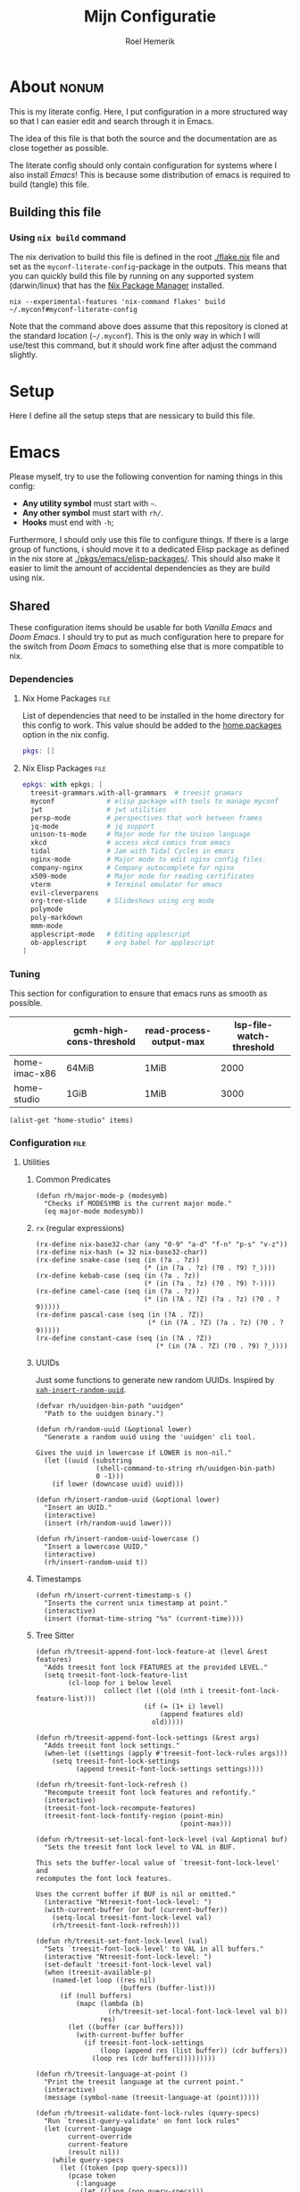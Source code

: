 #+title: Mijn Configuratie
#+author: Roel Hemerik
#+email: myconf@roelweb.com
#+latex_class: book
#+latex_header_extra: \usepackage[autooneside=false,automark,headsepline]{scrlayer-scrpage}
#+property: header-args :tangle no :mkdirp yes :comments no :results silent :eval no-export
#+property: header-args:elisp :export code :lexical t
#+startup: fold
#+startup: showstars
#+startup: latexpreview

* About :nonum:

This is my literate config. Here, I put configuration in a more structured way so that
I can easier edit and search through it in Emacs.

The idea of this file is that both the source and the documentation are as close
together as possible.

The literate config should only contain configuration for systems where I also install
/Emacs/! This is because some distribution of emacs is required to build (tangle) this
file.

** Building this file

*** Using ~nix build~ command

The nix derivation to build this file is defined in the root [[./flake.nix]] file
and set as the ~myconf-literate-config~-package in the outputs. This means that
you can quickly build this file by running on any supported system (darwin/linux)
that has the [[https://nixos.org/download/][Nix Package Manager]] installed.

#+begin_src shell :tangle "build.sh" :shebang "#!/bin/bash sh"
nix --experimental-features 'nix-command flakes' build ~/.myconf#myconf-literate-config
#+end_src

Note that the command above does assume that this repository is cloned at the
standard location (~~/.myconf~). This is the only way in which I will use/test this
command, but it should work fine after adjust the command slightly.

* Setup

Here I define all the setup steps that are nessicary to build this file.

* Emacs

Please myself, try to use the following convention for naming things in this config:

 - *Any utility symbol* must start with ~~~.
 - *Any other symbol* must start with ~rh/~.
 - *Hooks* must end with ~-h~;

Furthermore, I should only use this file to configure things. If there is a large group
of functions, i should move it to a dedicated Elisp package as defined in the nix store
at [[./pkgs/emacs/elisp-packages/]]. This should also make it easier to limit the amount of
accidental dependencies as they are build using nix.

** Shared

These configuration items should be usable for both /Vanilla Emacs/ and /Doom Emacs/.
I should try to put as much configuration here to prepare for the switch from
/Doom Emacs/ to something else that is more compatible to nix.

*** Dependencies

**** Nix Home Packages :file:

List of dependencies that need to be installed in the home directory for this
config to work. This value should be added to the [[https://nix-community.github.io/home-manager/options.xhtml#opt-home.packages][home.packages]] option in the
nix config.

#+begin_src nix :tangle "emacs/shared/home-packages.nix"
pkgs: []
#+end_src

**** Nix Elisp Packages :file:

#+begin_src nix :tangle "emacs/shared/elisp-packages.nix"
epkgs: with epkgs; [
  treesit-grammars.with-all-grammars  # treesit gramars
  myconf             # elisp package with tools to manage myconf
  jwt                # jwt utilities
  persp-mode         # perspectives that work between frames
  jq-mode            # jq support
  unison-ts-mode     # Major mode for the Unison language
  xkcd               # access xkcd comics from emacs
  tidal              # Jam with Tidal Cycles in emacs
  nginx-mode         # Major mode to edit nginx config files.
  company-nginx      # Company autocomplete for nginx
  x509-mode          # Major mode for reading certificates
  vterm              # Terminal emulator for emacs
  evil-cleverparens
  org-tree-slide     # Slideshows using org mode
  polymode
  poly-markdown
  mmm-mode
  applescript-mode   # Editing applescript
  ob-applescript     # org babel for applescript
]
#+end_src

*** Tuning
:PROPERTIES:
:header-args:elisp+: :tangle no :results value code replace
:END:

This section for configuration to ensure that emacs runs as smooth as possible.

#+NAME: tuning-host-specific
|                 | gcmh-high-cons-threshold | read-process-output-max | lsp-file-watch-threshold |
|-----------------+--------------------------+-------------------------+--------------------------|
| home-imac-x86   | 64MiB                    | 1MiB                    | 2000                     |
| home-studio     | 1GiB                     | 1MiB                    | 3000                     |

#+begin_src elisp :var items=tuning-host-specific name=(builder-attrs)
(alist-get "home-studio" items)
#+end_src

*** Configuration :file:
:PROPERTIES:
:header-args:elisp+: :tangle no :noweb-ref "shared-config"
:END:

**** Utilities

***** Common Predicates

#+begin_src elisp
(defun rh/major-mode-p (modesymb)
  "Checks if MODESYMB is the current major mode."
  (eq major-mode modesymb))
#+end_src

***** ~rx~ (regular expressions)

#+begin_src elisp
(rx-define nix-base32-char (any "0-9" "a-d" "f-n" "p-s" "v-z"))
(rx-define nix-hash (= 32 nix-base32-char))
(rx-define snake-case (seq (in (?a . ?z))
                           (* (in (?a . ?z) (?0 . ?9) ?_))))
(rx-define kebab-case (seq (in (?a . ?z))
                           (* (in (?a . ?z) (?0 . ?9) ?-))))
(rx-define camel-case (seq (in (?a . ?z))
                           (* (in (?A . ?Z) (?a . ?z) (?0 . ?9)))))
(rx-define pascal-case (seq (in (?A . ?Z))
                            (* (in (?A . ?Z) (?a . ?z) (?0 . ?9)))))
(rx-define constant-case (seq (in (?A . ?Z))
                              (* (in (?A . ?Z) (?0 . ?9) ?_))))
#+end_src

***** UUIDs

Just some functions to generate new random UUIDs. Inspired by [[http://xahlee.info/emacs/emacs/elisp_generate_uuid.html][~xah-insert-random-uuid~]].

#+begin_src elisp
(defvar rh/uuidgen-bin-path "uuidgen"
  "Path to the uuidgen binary.")

(defun rh/random-uuid (&optional lower)
  "Generate a random uuid using the 'uuidgen' cli tool.

Gives the uuid in lowercase if LOWER is non-nil."
  (let ((uuid (substring
               (shell-command-to-string rh/uuidgen-bin-path)
               0 -1)))
    (if lower (downcase uuid) uuid)))

(defun rh/insert-random-uuid (&optional lower)
  "Insert an UUID."
  (interactive)
  (insert (rh/random-uuid lower)))

(defun rh/insert-random-uuid-lowercase ()
  "Insert a lowercase UUID."
  (interactive)
  (rh/insert-random-uuid t))
#+end_src

***** Timestamps

#+begin_src elisp
(defun rh/insert-current-timestamp-s ()
  "Inserts the current unix timestamp at point."
  (interactive)
  (insert (format-time-string "%s" (current-time))))
#+end_src

***** Tree Sitter

#+begin_src elisp
(defun rh/treesit-append-font-lock-feature-at (level &rest features)
  "Adds treesit font lock FEATURES at the provided LEVEL."
  (setq treesit-font-lock-feature-list
        (cl-loop for i below level
                 collect (let ((old (nth i treesit-font-lock-feature-list)))
                           (if (= (1+ i) level)
                               (append features old)
                             old)))))

(defun rh/treesit-append-font-lock-settings (&rest args)
  "Adds treesit font lock settings."
  (when-let ((settings (apply #'treesit-font-lock-rules args)))
    (setq treesit-font-lock-settings
          (append treesit-font-lock-settings settings))))

(defun rh/treesit-font-lock-refresh ()
  "Recompute treesit font lock features and refontify."
  (interactive)
  (treesit-font-lock-recompute-features)
  (treesit-font-lock-fontify-region (point-min)
                                    (point-max)))

(defun rh/treesit-set-local-font-lock-level (val &optional buf)
  "Sets the treesit font lock level to VAL in BUF.

This sets the buffer-local value of `treesit-font-lock-level' and
recomputes the font lock features.

Uses the current buffer if BUF is nil or omitted."
  (interactive "Ntreesit-font-lock-level: ")
  (with-current-buffer (or buf (current-buffer))
    (setq-local treesit-font-lock-level val)
    (rh/treesit-font-lock-refresh)))

(defun rh/treesit-set-font-lock-level (val)
  "Sets `treesit-font-lock-level' to VAL in all buffers."
  (interactive "Ntreesit-font-lock-level: ")
  (set-default 'treesit-font-lock-level val)
  (when (treesit-available-p)
    (named-let loop ((res nil)
                     (buffers (buffer-list)))
      (if (null buffers)
          (mapc (lambda (b)
                  (rh/treesit-set-local-font-lock-level val b))
                res)
        (let ((buffer (car buffers)))
          (with-current-buffer buffer
            (if treesit-font-lock-settings
                (loop (append res (list buffer)) (cdr buffers))
              (loop res (cdr buffers)))))))))

(defun rh/treesit-language-at-point ()
  "Print the treesit language at the current point."
  (interactive)
  (message (symbol-name (treesit-language-at (point)))))

(defun rh/treesit-validate-font-lock-rules (query-specs)
  "Run `treesit-query-validate' on font lock rules"
  (let (current-language
        current-override
        current-feature
        (result nil))
    (while query-specs
      (let ((token (pop query-specs)))
        (pcase token
          (:language
           (let ((lang (pop query-specs)))
             (when (or (not (symbolp lang))
                       (null lang))
               (signal 'treesit-font-lock-error
                       `("Value of :language should be a symbol"
                         ,lang)))
             (setq current-language lang)))
          (:override
           (let ((flag (pop query-specs)))
             (when (not (memq flag '(t nil append prepend keep)))
               (signal 'treesit-font-lock-error
                       `("Value of :override should be one of t, nil, append, prepend, keep"
                         ,flag)))
             (setq current-override flag)))
          (:feature
           (let ((var (pop query-specs)))
             (when (or (not (symbolp var))
                       (memq var '(t nil)))
               (signal 'treesit-font-lock-error
                       `("Value of :feature should be symbol"
                         ,var)))
             (setq current-feature var)))
          ((pred treesit-query-p)
           (when (null current-language)
             (signal 'treesit-font-lock-error
                     `("Language unspecified, use :language keyword to specify a language for this query"
                       ,token
                       ,current-feature)))
           (push (list current-feature
                       current-language
                       (treesit-query-validate current-language token))
                 result))
          (_ (signal 'treesit-font-lock-error
                     `("Unexpected value" ,token ,current-feature))))))
    (nreverse result)))

(defun rh/treesit-font-lock-settings-validate (settings)
  (cl-loop for (query x feature override) in settings
           do (progn
                (message "%s" feature)
                (treesit-query-validate (treesit-query-language query) query))))
#+end_src

***** Frames

Some helper functions to work with frames.

#+begin_src elisp :lexical t
(defun rh/display-monitor-attributes-list (&optional display)
  "Shows the monitors of DISPLAY ordered from left to right."
  (seq-sort-by (lambda (x)
               (car (alist-get 'geometry x)))
             '<
             (display-monitor-attributes-list display)))

(defun rh/display-monitor-ppi (monitor-attrs)
  ""
  (pcase-let ((`(,x ,y ,width ,height) (alist-get 'geometry monitor-attrs))
              (`(,mm-width ,mm-height) (alist-get 'mm-size monitor-attrs)))
    (/
     (+ (/ (float width) (float mm-width) 0.039370078740157)
        (/ (float height) (float mm-height) 0.039370078740157))
     2)))

(defun rh/make-frame-on-nth-monitor (n &optional display parameters)
  "Makes a new frame on monitor N on DISPLAY with PARAMETERS."
  (when-let* ((monitor-workarea
               (alist-get 'workarea (nth n (rh/display-monitor-attributes-list display))))
              (geometry-parameters
               `((top . ,(nth 1 monitor-workarea))
                 (left . ,(nth 0 monitor-workarea)))))
    (make-frame (append geometry-parameters parameters))))

(defun rh/frame-left-monitor-attributes (&optional frame)
  "The attributes of the monitor on the left from FRAME."
  (pcase-let ((`(,left ,top) (frame-monitor-attribute 'workarea frame))
              (res nil))
    (dolist (element (rh/display-monitor-attributes-list) result)
      (pcase-let ((`(,fleft ,ftop ,fwidth ,fheigth) (alist-get 'geometry element)))
        (when (<= (+ fleft fwidth) left)
          (setq res element))
        (setq result res)))))

(defun rh/frame-right-monitor-attributes (&optional frame)
  "The attributes of the monitor on the right from FRAME."
  (pcase-let ((`(,left ,top) (frame-monitor-attribute 'workarea frame))
              (res nil))
    (dolist (element (nreverse (rh/display-monitor-attributes-list)) result)
      (pcase-let ((`(,fleft ,ftop ,fwidth ,fheigth) (alist-get 'geometry element)))
        (when (> fleft left)
          (setq res element))
        (setq result res)))))

(defun rh/make-frame-monitor-left (&optional parameters)
  "Makes a new frame on the left monitor."
  (interactive)
  (when-let* ((monitor-workarea
               (alist-get 'workarea (rh/frame-left-monitor-attributes)))
              (geometry-parameters
               `((top + ,(min 0 (nth 1 monitor-workarea)))
                 (left + ,(nth 0 monitor-workarea)))))
    (make-frame (append geometry-parameters parameters))))

(defun rh/make-frame-monitor-right (&optional parameters)
  "Makes a new frame on the left monitor."
  (interactive)
  (when-let* ((monitor-workarea
               (alist-get 'workarea (rh/frame-right-monitor-attributes)))
              (geometry-parameters
               `((top . ,(nth 1 monitor-workarea))
                 (left . ,(nth 0 monitor-workarea)))))
    (make-frame (append geometry-parameters parameters))))

(defun rh/frame-left-monitor-frames (&optional frame)
  "The attributes of the monitor on the left from FRAME."
  (pcase-let ((`(,left ,top) (frame-monitor-attribute 'workarea frame))
              (result nil))
    (dolist (element (rh/display-monitor-attributes-list))
      (pcase-let ((`(,fleft ,ftop ,fwidth ,fheigth) (alist-get 'geometry element)))
        (when (<= (+ fleft fwidth) left)
          (setq result (append result (alist-get 'frames element))))))
    result))

(defun rh/frame-right-monitor-frames (&optional frame)
  "The attributes of the monitor on the right from FRAME."
  (pcase-let ((`(,left ,top) (frame-monitor-attribute 'workarea frame))
              (result nil))
    (dolist (element (reverse (rh/display-monitor-attributes-list)))
      (pcase-let ((`(,fleft ,ftop ,fwidth ,fheigth) (alist-get 'geometry element)))
        (when (> fleft left)
          (setq result (append result (alist-get 'frames element))))))
    result))
#+end_src

#+begin_src elisp
(defun rh/select-frame-monitor-left (&optional frame)
  "Select and focus on frame on the monitor left to FRAME."
  (interactive)
  (let ((res nil))
    (dolist (left-frame (rh/frame-left-monitor-frames frame))
      (when (frame-visible-p left-frame)
        (setq res left-frame)))
    (when res
      (select-frame-set-input-focus res)
      res)))

(defun rh/select-frame-monitor-right (&optional frame)
  "Select and focus on frame on the monitor left to FRAME."
  (interactive)
  (let ((res nil))
    (dolist (left-frame (rh/frame-right-monitor-frames frame))
      (when (frame-visible-p left-frame)
        (setq res left-frame)))
    (when res
      (select-frame-set-input-focus res)
      res)))
#+end_src

***** Windows

****** Movement

#+begin_src elisp
(defun rh/windmove-left (&optional arg)
  "Move to left window"
  (interactive "P")
  (condition-case nil
      (windmove-left)
    (user-error
     (unless (rh/select-frame-monitor-left)
       (let ((newframe (rh/make-frame-monitor-left)))
         (toggle-frame-fullscreen newframe)
         (select-frame-set-input-focus newframe))))))

(defun rh/windmove-right (&optional arg)
  (interactive "P")
  (condition-case nil
      (windmove-right)
    (user-error
     (unless (rh/select-frame-monitor-right)
       (let ((newframe (rh/make-frame-monitor-right)))
         (toggle-frame-fullscreen newframe)
         (select-frame-set-input-focus newframe))))))
#+end_src

***** Buffers

#+begin_src elisp
(defun rh/buffer-major-mode (buf)
  (with-current-buffer buf
    major-mode))

(defun rh/reload-major-mode-buffers (&rest modes)
  "Reload all buffers with the provided major MODES"
  (dolist (mode modes)
    (dolist (buf (buffer-list))
      (with-current-buffer buf
        (when (eq major-mode mode)
          (funcall mode))))))
#+end_src

***** Modes

#+begin_src elisp
(defmacro rh/with-major-mode (mode &rest forms)
  "Run FORMS with a temporary buffer in mode mode"
  (declare (indent defun))
  `(with-temp-buffer
     (funcall ,mode)
     ,@forms))
#+end_src

**** Tuning

Section for configuration to ensure that emacs runs as smooth as possible.

***** Garbage Collection

#+begin_src elisp
(with-eval-after-load 'gcmh
  (setq gcmh-high-cons-threshold (* 1024 1024 1024)))
#+end_src

***** LSP

#+begin_src elisp
(setq read-process-output-max (* 1024 1024)
      lsp-file-watch-threshold 3000)
#+end_src

***** Display

#+begin_src elisp
(setq ns-use-native-fullscreen t)
#+end_src

**** Global Behavior

***** Emacs Server

#+begin_src elisp
;; (setq server-socket-dir "/Users/roel/.local/var/run/emacs")
#+end_src

***** Closing Window/Frame

#+begin_src elisp
(defun rh/close-window-or-frame ()
  "Close the selected window or frame if it is the last window."
  (interactive)
  (if (window-dedicated-p)
      (evil-window-delete)))
#+end_src

***** Local variables

#+begin_src elisp
(setq enable-local-variables :all)
#+end_src

**** Appearance

This section configures how emacs looks.

***** Glyphs

Characters indicating things.

#+begin_src elisp
(setq truncate-string-ellipsis "…")
#+end_src

***** Date/Time

Use normal European time formats.

#+begin_src elisp
(setq display-time-24hr-format t)
#+end_src

And globally enable ~display-time-mode~. I have no idea why my subconcious wants this...

#+begin_src elisp
(display-time-mode 1)
#+end_src

***** Faces

****** Extra font lock faces

Make things extra colorful!

The ~tree-sitter~ library, which I've grown quite font of, has a lot more faces than
the builtin ~treesit~ library (which uses the standard ~font-lock-*~ faces.) Here,
I will add some substitutes for those faces.

Firstly, a macro to make it easier to define those faces:

#+begin_src elisp
(defmacro rh/define-extra-font-lock-face (&rest args)
  "Defines extra font lock faces as a substitutes for tree-sitters faces.

Arguments should be lists of the following form:

        (NAME TSNAME)

Where NAME is the base name of the new face. The actual symbol-name for
the face will be \"rh/font-lock-NAME-face\".

TSNAME should be the suffix of the original \"tree-sitter-hl-face:*\" name.
The documentation is generated based on this TSNAME."
  `(progn
     ,@(cl-loop
        for (name tsname) in args
        for symb = (intern (concat "rh-font-lock-" (symbol-name name) "-face"))
        for doc = (concat "Font lock version of `" (symbol-name tsname) "'.")
        collect `(defface ,symb
                   '((t :inherit ,tsname))
                   ,doc))))

                                        ; (defface rh/font-lock-special-punctuation-face nil nil)
#+end_src

And now the extra faces that I want:

#+begin_src elisp
(rh/define-extra-font-lock-face
 (special-string tree-sitter-hl-face:string.special)
 (special-function tree-sitter-hl-face:function.special)
 (special-variable tree-sitter-hl-face:variable.special)
 (special-punctuation tree-sitter-hl-face:punctuation.special)
 (builtin-type tree-sitter-hl-face:type.builtin)
 (builtin-function tree-sitter-hl-face:function.builtin)
 (builtin-constant tree-sitter-hl-face:constant.builtin)
 (builtin-variable tree-sitter-hl-face:variable.builtin)
 (macro tree-sitter-hl-face:function.macro)
 (label tree-sitter-hl-face:label)
 (pragma tree-sitter-hl-face:pragma)
 (tag tree-sitter-hl-face:tag)
 (character tree-sitter-hl-face:character)
 (type-parameter tree-sitter-hl-face:type.parameter)
 (type-argument tree-sitter-hl-face:type.argument)
 (constructor tree-sitter-hl-face:constructor))

(defface rh-font-lock-property-deref-face
  '((t :slant italic :inherit font-lock-property-use-face))
  "Face for property dereferenced from the object.")

(defface rh-font-lock-method-name-face
  '((t :inherit font-lock-function-name-face))
  "Face for method definitions, like `font-lock-function-name-face'.")

(defface rh-font-lock-method-call-face
  '((t :slant italic :inherit font-lock-function-call-face))
  "Face for method calls, like `font-lock-function-call-face'.")

(defface rh-font-lock-template-string-face
  '((t :inherit font-lock-string-face))
  "Face for special strings that accept some kind of template syntax.")

(defface rh-font-lock-implicit-constructor-face
  '((t :inherit font-lock-builtin-face))
  "Face for brackets that implicitly construct things.")

(defface rh-font-lock-namespace-name-face
  '((t :inherit font-lock-type-face))
  "Face for namespace names.")

(defface rh-font-lock-namespace-use-face
  '((t :inherit rh-font-lock-namespace-name-face))
  "Face for references to namespace names.")
#+end_src

**** Editor

This section configures how emacs behaves as a text editor.

#+begin_src elisp
(setq ns-function-modifier 'hyper)
#+end_src

***** Line numbers

This determines the style of line numbers in the editor.

#+begin_src elisp
(setq display-line-numbers-type 'relative)
#+end_src

The allowed values:

| Value       | Description           |
|-------------+-----------------------|
| ~nil~       | No line numbers       |
| ~t~         | Normal line numbers.  |
| ~'relative~ | Relative line numbers |

***** Behaviour

#+begin_src elisp
(setq undo-limit (* 64 1024 1024)
      auto-save-default t)
#+end_src

***** Tree Sitter (~treesit~)

Extra configuration for the builtin ~treesit~ package.

****** Font lock level

#+begin_src elisp
(set-default 'treesit-font-lock-level 4)
#+end_src

****** Font Lock Rules

******* Setup :nonum:

#+begin_src elisp
(defvar rh/treesit-font-lock-rules-alist nil
  "My custom font lock settings.")
#+end_src

***** Evil

I know, it is very evil, but I am used to it. (Also, it translates a bit better
to other editors.)

#+begin_src elisp
(setq evil-kill-on-visual-paste nil
      evil-respect-visual-line-mode t
      evil-ex-substitute-global t)
#+end_src

***** Perspectives

#+begin_src elisp
(setq doom-modeline-persp-name t)

(use-package persp-mode
  :hook (after-init . persp-mode)
  :defer t)
#+end_src

***** External Editors

#+begin_src elisp
(defun rh/open-file-in-intellij ()
  "Opens the current file in intellij"
  (interactive)
  (let* ((filename (buffer-file-name))
         (line (number-to-string (locate-current-line-number)))
         (col (number-to-string (current-column)))
         (cmd (concat "phpstorm --line " line " --column " col " " filename)))
    (start-process-shell-command "open-phpstorm" "*open-phpstorm*" cmd)))
#+end_src

#+begin_src elisp
(map! :leader
      :prefix "o"
      "j" #'rh/open-file-in-intellij)
#+end_src


**** Filesystem

***** Myconf

#+begin_src elisp
(use-package myconf)
#+end_src

***** Special Files

#+NAME: emacs-config-special-files
| Name           | File Path           | Keybinding | sudo |
|----------------+---------------------+------------+------|
| literal-config | ~/.myconf/config.el | ,          | no   |
| hosts          | /etc/hosts          | h          | yes  |

#+begin_src elisp
(defun rh/doom-config-find-file ()
  (interactive)
  (find-file doom-user-dir))

(defun rh/doom-local-find-file ()
  (interactive)
  (find-file doom-local-dir))

(defun rh/doom-emacs-find-file ()
  (interactive)
  (find-file doom-emacs-dir))
#+end_src

***** LSP mode

LSP-mode has a strange file-watch behaviour that can slow things down. To limit
the amount of files that are watched in a project, we will add some additional
rules to ~lsp-file-watch-ignored-directories~ and ~lsp-file-watch-ignored-files~.

The directories and files added are mainly the common build/vendor/output directories,
which I do not edit commonly anyway.

#+begin_src elisp
(with-eval-after-load 'lsp-mode
  (let ((ld 'lsp-file-watch-ignored-directories)
        (lf 'lsp-file-watch-ignored-files))
    (add-to-list ld "[/\\\\]\\.nx\\'")
    (add-to-list ld "[/\\\\]vendor\\'")
    (add-to-list ld "[/\\\\]dist\\'")
    (add-to-list ld "[/\\\\]\\.postman\\'")
    (add-to-list ld "[/\\\\]\\.spago\\'")
    (add-to-list ld "[/\\\\]\\.phpunit.cache\\'")
    (add-to-list ld "[/\\\\]doomemacs")))
#+end_src

**** Tools

***** Which-key

Configures the helpers for key-bindings.

#+begin_src elisp
(setq which-key-idle-delay 0.5
      which-key-allow-multiple-replacements t
      which-key-show-operator-state-map t
      which-key-use-C-h-commands nil
      which-key-show-remaining-keys t)
#+end_src

***** Inspect load path

Quick tool to inspect the current load path

#+begin_src elisp
(defun rh/inspect-load-path ()
  "Show the load path in a new buffer"
  (interactive)
  (let ((buf (get-buffer-create "*rh/inspect-load-path*")))
    (with-current-buffer buf
      (erase-buffer)
      (dolist (el load-path)
        (insert " - " el ?\n)))
    (switch-to-buffer buf)))
#+end_src

**** Ecosystems

This sections focuses on configuration that is specific to different ecosystems. They are
grouped together so that it is easier for me to find the settings I want to change.

***** Org :ATTACH:
:PROPERTIES:
:ID:       630775f0-cdf3-495d-98d7-750a69cd2c2d
:END:

Settings specific to Emacs org-mode.

#+begin_src elisp
(setq org-directory "~/org/")
#+end_src

****** Org Protocol

#+begin_src elisp
(with-eval-after-load 'org
  (require 'org-protocol))
#+end_src

****** Appearance

#+begin_src elisp
(setq org-ellipsis " […] ")
#+end_src

****** Links

#+begin_src elisp
(with-eval-after-load 'org
  (add-to-list 'org-link-abbrev-alist '("myconf" . "file:~/.myconf/%s"))
  (add-to-list 'org-link-abbrev-alist '("workspace" . "file:~/workspace/%s")))
#+end_src

****** Tags

#+begin_src elisp
(setq org-group-tags t)
#+end_src

****** Todos

#+begin_src elisp
(setq-default org-todo-keywords
              '((sequence "TODO(t)" "HOLD(h)" "|" "DONE(t)")
                (sequence "REPORT(r)" "BUG(b)" "KNOWNCAUSE(c)" "|" "FIXED(f)")
                (sequence "[ ](T)" "[-](S)" "[?](W)" "|" "[X](D)")))
#+end_src

****** Logging

#+begin_src elisp
(setq org-log-into-drawer t)
#+end_src

****** Clock

#+begin_src elisp
(setq org-clock-idle-time 10)
#+end_src

****** LaTeX

#+begin_src elisp
(setq org-preview-latex-default-process 'dvisvgm)
#+end_src

****** Babel

#+begin_src elisp
(with-eval-after-load 'org
  (require 'ob-shell))
#+end_src

***** Elisp

****** Keybinds

#+begin_src elisp
(evil-define-key 'motion emacs-lisp-mode-map
  (kbd "<enter>") 'eval-defun
  (kbd "RET") 'eval-defun)
#+end_src

***** Nix

****** Store Path Highlights

#+begin_src elisp
(defface rh/nix-store-path nil
  "Face to highlight nix store paths.")

(define-minor-mode rh/nix-store-path-hl-mode
  "Highlight nix-store paths."
  :init-value nil
  (let* ((regexp (rx "/nix/store/" nix-hash))
           (keywords `((,regexp . rh/nix-store-path))))
    (if rh/nix-store-path-hl-mode
        (font-lock-add-keywords nil keywords)
      (font-lock-remove-keywords nil keywords))
    (font-lock-flush)))
#+end_src

****** Minor mode ~nix-prettify-mode~ (hide nix hashes)

Change the regular expression

#+begin_src elisp
(setq nix-prettify-regexp
      (rx "/" (or "store" "nar" "log") "/"
          (= 6 nix-base32-char)
          (group (= 26 nix-base32-char))))
#+end_src

****** LSP

#+begin_src elisp
(setq lsp-nix-nil-auto-eval-inputs nil)
#+end_src

***** F#

****** ob-fsharp :package:

#+begin_src elisp
(use-package ob-fsharp
  :after org)
#+end_src

****** eglot-fsharp :package:

#+begin_src elisp
;; (use-package eglot-fsharp)
#+end_src

***** Haskell

***** Unison

***** JSON

****** jq :package:

#+begin_src elisp
(use-package jq-mode
  :commands (jq-interactively)
  :mode (rx ".jq" string-end)
  :interpreter "jq")
#+end_src

***** Typescript

****** Treesit font lock rules

#+begin_src elisp
(defun rh/typescript-treesit-font-lock-rules (language)
  "My treesit font lock rules for typescript."
  (let ((func-exp (tsx-ts-mode--font-lock-compatibility-function-expression language)))
    `(:language ,language
      :feature comment
      ([(comment) (hash_bang_line)] @font-lock-comment-face)

      :language ,language
      :feature constant
      (((identifier) @font-lock-constant-face
        (:match ,(rx string-start constant-case string-end)
                @font-lock-constant-face))
       [(true) (false) (null)] @font-lock-constant-face)

      :language ,language
      :feature keyword
      ([,@typescript-ts-mode--keywords] @font-lock-keyword-face
       [(this) (super)] @font-lock-keyword-face)

      :language ,language
      :feature string
      ((regex pattern: (regex_pattern)) @font-lock-regexp-face
       (string) @font-lock-string-face
       (template_string ["`" (string_fragment)] @rh-font-lock-template-string-face)
       (template_substitution ["${" "}"] @font-lock-misc-punctuation-face))

      :language ,language
      :override t
      :feature declaration
      ((,func-exp
        name: (identifier) @font-lock-function-name-face)
       (function_declaration
        name: (identifier) @font-lock-function-name-face)
       (function_signature
        name: (identifier) @font-lock-function-name-face)

       (method_definition
        name: (property_identifier) @rh-font-lock-method-name-face)
       (method_signature
        name: (property_identifier) @rh-font-lock-method-name-face)

       (required_parameter (identifier) @font-lock-variable-name-face)
       (optional_parameter (identifier) @font-lock-variable-name-face)
       (arrow_function
        parameter: (identifier) @font-lock-variable-name-face)

       (variable_declarator
        name: (identifier) @font-lock-function-name-face
        value: ,(vector `(,func-exp) '(arrow_function)))

       (variable_declarator
        name: (identifier) @font-lock-variable-name-face)

       (enum_declaration (identifier) @font-lock-type-face)

       (extends_clause value: (identifier) @font-lock-type-face)
       (extends_clause value: (member_expression
                               object: (identifier) @font-lock-type-face
                               property: (property_identifier) @font-lock-type-face))

       (variable_declarator
        name: (array_pattern
               (identifier)
               (identifier) @font-lock-function-name-face)
        value: (array (number) (,func-exp)))

       (catch_clause
        parameter: (identifier) @font-lock-variable-name-face)

       (import_clause (identifier) @font-lock-variable-name-face)
       (import_clause (named_imports (import_specifier
                                      alias: (identifier) @font-lock-variable-name-face)))
       (import_clause (named_imports (import_specifier
                                      !alias
                                      name: (identifier) @font-lock-variable-name-face)))
       (import_clause (namespace_import (identifier) @rh-font-lock-namespace-name-face)))

      :language ,language
      :feature identifier
      ((nested_type_identifier
        module: (identifier) @font-lock-type-face)

       (type_identifier) @font-lock-type-face
       (predefined_type) @rh-font-lock-builtin-type-face

       (new_expression
        constructor: (identifier) @rh-font-lock-constructor-face)

       (enum_body (property_identifier) @font-lock-constructor-face)
       (enum_assignment
        name: (property_identifier) @font-lock-constructor-face)

       (variable_declarator
        name: (identifier) @font-lock-variable-name-face)
       (for_in_statement
        left: (identifier) @font-lock-variable-name-face)

       (arrow_function
        parameters:
        [(_ (identifier) @font-lock-variable-name-face)
         (_ (_ (identifier) @font-lock-variable-name-face))
         (_ (_ (_ (identifier) @font-lock-variable-name-face)))]))

      :language ,language
      :feature property
      ((property_signature
        name: (property_identifier) @font-lock-property-name-face)
       (public_field_definition
        name: (property_identifier) @font-lock-property-name-face)

       (pair key: (property_identifier) @font-lock-property-use-face)
       ((shorthand_property_identifier) @font-lock-property-use-face)
       (member_expression
        property: (property_identifier) @rh-font-lock-property-deref-face))

      :language ,language
      :feature expression
      ((assignment_expression
        left: [(identifier) @font-lock-function-name-face
               (member_expression
                property: (property_identifier) @rh-font-lock-method-name-face)]
        right: ,(vector `(,func-exp) '(arrow_function)))

       (pair
        key: (property_identifier) @font-lock-method-name-face
        value: (arrow_function)))

      :language ,language
      :override t
      :feature function
      ((call_expression
        function: [(identifier) @font-lock-function-call-face
                   (member_expression
                    property: (property_identifier) @rh-font-lock-method-call-face)]))

      :language ,language
      :feature pattern
      ((pair_pattern
        key: (property_identifier) @font-lock-property-use-face
        value: [(identifier) @font-lock-variable-name-face
                (assignment_pattern left: (identifier) @font-lock-variable-name-face)])

       (array_pattern (identifier) @font-lock-variable-name-face)

       ((shorthand_property_identifier_pattern) @font-lock-variable-name-face))

      ;; TODO jsx

      :language ,language
      :feature number
      ((number) @font-lock-number-face
       ((identifier) @font-lock-number-face
        (:match ,(rx string-start (or "NaN" "Infinity") string-end) @font-lock-number-face)))

      :language ,language
      :feature operator
      ([,@typescript-ts-mode--operators] @font-lock-operator-face
       (ternary_expression ["?" ":"] @font-lock-operator-face))

      :language ,language
      :feature bracket
      ((["(" ")" "[" "]" "{" "}"]) @font-lock-bracket-face)

      :language ,language
      :override t
      :feature constructor-bracket
      ((object ["{" "}"] @rh-font-lock-implicit-constructor-face)
       (array ["[" "]"] @rh-font-lock-implicit-constructor-face))

      :language ,language
      :feature delimiter
      ((["," "." ";" ":"]) @font-lock-delimiter-face)

      :language ,language
      :feature escape-sequence
      :override t
      ((escape_sequence) @font-lock-escape-face)

      :language ,language
      :feature label
      ((labeled_statement
        label: (statement_identifier) @rh-font-lock-label-face
        ":" @rh-font-lock-label-face))

      :language ,language
      :override t
      :feature constructor
      ((import_specifier
        !alias
        name: (identifier) @rh-font-lock-constructor-face
        (:match ,(rx string-start pascal-case string-end) @rh-font-lock-constructor-face))
       (new_expression
        constructor: (identifier) @rh-font-lock-constructor-face)
       (member_expression
        object: (identifier) @rh-font-lock-constructor-face
        (:match ,(rx string-start pascal-case string-end) @rh-font-lock-constructor-face)))

      :language ,language
      :override t
      :feature type-import
      ((import_specifier
        "type"
        !alias
        name: (identifier) @font-lock-type-face)
       (import_specifier
        "type"
        alias: (identifier) @font-lock-type-face)
       (import_statement
        "type"
        (import_clause
         (named_imports (import_specifier
                         alias: (identifier) @font-lock-type-face))))
       (import_statement
        "type"
        (import_clause
         (named_imports (import_specifier
                         !alias
                         name: (identifier) @font-lock-type-face))))))))
#+end_src

****** typescript-ts-mode :package:

#+begin_src elisp
(defun rh/typescript-ts-mode-h ()
  "Custom typescript-ts-mode hook"
  (rh/treesit-append-font-lock-settings
   :language 'typescript
   :override t
   :feature 'constructor
   '((import_specifier
      name: (identifier) @rh-font-lock-constructor-face
      (:match "\\`[A-Z][A-Za-z0-9_]*\\'" @rh-font-lock-constructor-face))
     (new_expression
      constructor: (identifier) @rh-font-lock-constructor-face))

   :language 'typescript
   :override t
   :feature 'property-member
   '((member_expression
      property: (property_identifier) @rh-font-lock-property-deref-face))

   :language 'typescript
   :override t
   :feature 'method
   '((call_expression
      function: (member_expression
                 property: (property_identifier) @rh-font-lock-method-call-face)))

   :language 'typescript
   :override t
   :feature 'label
   '((labeled_statement
      label: (statement_identifier) @rh-font-lock-label-face
      ":" @rh-font-lock-label-face)))

  (setq-local treesit-font-lock-settings
              (apply #'treesit-font-lock-rules
                     (rh/typescript-treesit-font-lock-rules 'typescript)))

  ;; (rh/treesit-append-font-lock-feature-at 3 'punctuation)
  (rh/treesit-append-font-lock-feature-at 4 'constructor
                                          'type-import
                                          'property-member
                                          'template-string
                                          'constructor-bracket
                                          'method
                                          'label)
  (rh/treesit-font-lock-refresh))

(use-package typescript-ts-mode
  :mode
  ("\\.ts\\'" . typescript-ts-mode)
  :config
  (add-hook 'typescript-ts-mode-hook #'rh/typescript-ts-mode-h)
  (add-hook 'typescript-ts-mode-hook #'lsp))
#+end_src

***** Web

***** Cryptography

****** x509-mode :package:

#+begin_src elisp
(use-package x509-mode
  :commands (x509-viewcert
             x509-viewcrl
             x509-viewkey
             x509-viewpublickey
             x509-viewdh
             x509-viewreq
             x509-viewpkcs7
             x509-viewasn1
             x509-dwim)
  :defer t)
#+end_src

****** jwt :packages:

#+begin_src elisp
(use-package jwt
  :autoload (jwt-create jwt-verify-signature)
  :commands (jwt-decode jwt-decode-at-point jwt-decode-region jwt-verify-current-token)
  :defer t)
#+end_src

***** Vue

****** vue-ts-mode :package:

#+begin_src elisp
(use-package vue-ts-mode
  :mode
  ("\\.vue\\'" . vue-ts-mode)
  :hook
  (vue-ts-mode . lsp)
  :defer t)
#+end_src

***** PHP

***** Go

****** go-ts-mode :package:

#+begin_src elisp
(use-package go-ts-mode
  :mode
  ("\\.go\\'" . go-ts-mode)
  ("/go\\.mod\\'" . go-mod-ts-mode)
  :defer t)

(add-hook 'go-ts-mode-hook #'lsp)
#+end_src

***** Bicep

****** bicep-ts-mode :package:

#+begin_src elisp
(use-package bicep-ts-mode
  :mode
  ("\\.bicep\\(param\\)?\\'" . bicep-ts-mode)
  :hook
  (bicep-ts-mode . lsp)
  :defer t)
#+end_src

****** lsp-bicep :package:

#+begin_src elisp
(use-package lsp-bicep
  :after (lsp-mode)
  :config
  (add-to-list 'lsp-language-id-configuration '(bicep-ts-mode . "bicep"))
  :defer t)
#+end_src

***** SQL

****** LSP

[[https://emacs-lsp.github.io/lsp-mode/page/lsp-sqls/]]

#+begin_src elisp
(setq lsp-sqls-workspace-config-path "root")
#+end_src

***** Nginx

****** nginx-mode

#+begin_src elisp
(use-package nginx-mode
  :mode (rx "nginx.conf" string-end))
#+end_src

***** AppleScript

****** applescript-mode

#+begin_src elisp
(use-package applescript-mode
  :mode (rx "." (or "applescript" "scpt") string-end)
  :interpreter "osascript"
  :defer t)
#+end_src

**** Fixes & Workarounds

***** JSON Null-characters

The emacs json-parser does not like null-characters.

#+begin_src elisp
(advice-add 'json-parse-string :around
            (lambda (orig string &rest rest)
              (apply orig (s-replace "\\u0000" "" string)
                     rest)))

(advice-add 'json-parse-buffer :around
            (lambda (oldfn &rest args)
              (save-excursion
                (while (search-forward "\\u0000" nil t)
                  (replace-match "" nil t)))
                  (apply oldfn args)))
#+end_src

*** Snippets

** Doom Emacs Config

Here, I store the configuration that is specific for Doom emacs.
For now, I use [[https://github.com/doomemacs/doomemacs][Doom Emacs]] to configure emacs.

*** Dependencies

**** Nix Home Packages :file:

List of dependencies that need to be installed in the home directory for this
config to work. This value should be added to the [[https://nix-community.github.io/home-manager/options.xhtml#opt-home.packages][home.packages]] option in the
nix config.

#+begin_src nix :tangle "emacs/doom/home-packages.nix"
{ lib, stdenv, ghostscript, pngpaste }: [
  ghostscript
] ++ lib.optional stdenv.isDarwin pngpaste
#+end_src

**** Nix Elisp Packages :file:

#+begin_src nix :tangle "emacs/doom/elisp-packages.nix"
epkgs: with epkgs; [
  corfu
  nerd-icons-corfu
  corfu-terminal
  corfu-prescient
]
#+end_src

**** Doom straight (~packages.el~) :file:
:PROPERTIES:
:header-args:elisp+: :tangle "emacs/doom/packages.el"
:END:

#+begin_src elisp :comments none
;;; $DOOMDIR/packages.el -*- lexical-binding: t; -*-

(package! evil-escape :disable t)
#+end_src

*** Extra Init (~extra-init.el~) :file:
:PROPERTIES:
:header-args:elisp+: :tangle "emacs/doom/extra-init.el"
:END:

This file will be added at the top of the ~init.el~ file of the doom config.

#+begin_src elisp :comments no
;;; $DOOMDIR/extra-init.el -*- lexical-binding: t; -*-
#+end_src

*** Configuration (~config.el~) :file:
:PROPERTIES:
:header-args:elisp+: :tangle "emacs/doom/config.el"
:END:

This section defines the ~config.el~ file.

#+begin_src elisp :comments none :noweb yes
;;; $DOOMDIR/config.el -*- lexical-binding: t; -*-

(setq custom-file "~/.local/emacs/custom.el")
(when (file-exists-p custom-file)
  (load custom-file))

;;; The shared Emacs config starts here.
<<shared-config>>
;;; The shared Emacs config ends here.

#+end_src

| Macro            | Description                                                   |
|------------------+---------------------------------------------------------------|
| ~load!~          | Load an external *.el file relative to the configuration.     |
| ~use-package!~   | To configure packages.                                        |
| ~after!~         | Running code after a package has loaded.                      |
| ~add-load-path!~ | Adding directories to the ~load-path~, relative to this file. |
| ~map!~           | Adding bindings.                                              |

**** Personal Information

#+begin_src elisp
;; (setq user-full-name "Roel Hemerik"
;;       user-mail-address "roel@shared.nl")
#+end_src

**** Tools and Utils

***** Settings (~myconf~)

Some utility functions to manage this configuration. Might be a good idea to migrate this to a separate package in the future.

****** Configuration Variables

Here, define the configuration variables for the function we define later on.

#+begin_src elisp
(defconst myconf-config-org-file "~/.myconf/config.org"
  "The location of the config literal file.")

(defvar myconf-open-config-in-other-frame nil
  "Whether to open the config literal file in a new frame")

(defvar myconf-config-frame-name "Settings"
  "The name of the frame in which the settings should be opened.
Only has an effect of ~myconf-open-config-in-other-frame~ is non-nil")

(defvar myconf-config-workspace-name "*settings*"
  "The name of the workspace in which the settings will be opened.")
#+end_src

****** Open Settings

On MacOS, it should open the configuration just like any other application.

#+begin_src elisp
(map! "s-," #'myconf-open-config-org)
#+end_src

***** JWT-tokens

****** Get JWT Body

#+begin_src elisp
(defun jwt-parse-string (value &rest args)
  (let* ((parts (string-split value "\\."))
         (nth-decoded (lambda (n)
                        (apply 'json-parse-string
                         (base64-decode-string (nth n parts) t)
                         :object-type 'plist
                         :array-type 'list
                         args))))
    (append (mapcar nth-decoded '(0 1)) (nth 2 parts))))
#+end_src

***** Azure

****** Login

#+begin_src elisp
(defun az-login ()
  (shell-command "az login --allow-no-subscriptions"))
#+end_src

****** Getting Microsoft Graph Access Token

#+begin_src elisp
(defun ms-graph--get-access-token (&rest scopes)
  "Returns a new ms-graph access token."
  (let ((command "az account get-access-token --resource-type ms-graph --query accessToken --output tsv ")
        (scope-str (string-join (cons "--scope" scopes) " ")))
    (substring (shell-command-to-string (concat command scope-str)) 0 -1)))
#+end_src

****** CLI Transient

#+begin_src elisp :tangle no
(transient-define-prefix az-transient ()
  "Transient for the Azure az command line."
  :info-manual "THe az command line"
  [("q" "Quit" transient-quit-one)])

(transient-define-argument az-transient--output-a ()
  :description "Output format."
  :class 'transient-option
  :shortarg "-o"
  :argument "--output="
  :choices '("json" "jsonc" "none" "table" "tsv" "yaml" "yamlc")
  :default "json")
#+end_src

******* Account

#+begin_src elisp :tangle no
(transient-define-prefix az-account ()
  "Transient for the Azure ~az account~ cli."
  :info-manual "az account"
  ["Global Arguments"
   ("-h" "Show help message and exit." "--help")
   (az-transient--output-a)
   ("-q" "JMESPath query string." "--query")]
  ["Commands"
   ("ss" "Show" transient-quit-one)])
#+end_src

****** Keybindings

#+begin_src elisp :tangle no
(map! :leader
      :prefix "o"
      :desc "AZ cli" "s-a" #'az-transient)
#+end_src

***** Htmlize

#+begin_src elisp
(setq htmlize-html-major-mode 'web-mode
      htmlize-css-name-prefix "emacs-")
#+end_src

***** NX

#+begin_src elisp
(load! "~/.myconf/emacs/lisp/nx-mode.el")

(map! :leader
      "p n f" #'nx-project-find-file
      "p n R" #'nx-project-run-target)
#+end_src

***** Special files

#+begin_src elisp
(defun rh/open-doom-init ()
 (interactive)
 (find-file (concat (getenv "DOOMDIR") "init.el")))
#+end_src

**** Appearance

This section configures how emacs looks.

***** Theme

This sets the default theme for emacs.

#+begin_src elisp
(setq doom-theme 'one-dark)
#+end_src

To load another theme, use the ~load-theme~ function (=SPC h t=).

***** Colors

I am missing some colors!

****** One Dark

These are the colors of the original OneDark theme from Atom which I am used to.

#+begin_src elisp
(defconst one-dark-colors
  '(
    (coral . "#e06c75")
    (vivid-coral . "#ef596f")
    (dark . "#5c6370")
    (deep . "#23272e")
    (invalid . "#ffffff")
    (light-dark . "#7f848e")
    (light-white . "#abb2bf")
    (malibu . "#61afef")
    (deep-red . "#be5046")
    (black . "#282c34")
    (white . "#abb2bf")
    (light-green . "#afc3a1")
    (green . "#98c379")
    (dim-green . "#626e59")
    (vivid-green . "#89ca78")
    (error-red . "#f44747")
    (light-red . "#e06c75")
    (dark-red . "#be5046")
    (chalky . "#e5c07b")
    (light-yellow . "#e5c07b")
    (wiskey . "#d19a66")
    (dark-yellow . "#d19a66")
    (vivid-fountain-blue . "#2bbac5")
    (fountain-blue . "#56b6c2")
    (blue . "#61afef")
    (purple . "#c678dd")
    (magenta . "#c678dd")
    (vivid-purple . "#d55fde")
    (pink . "#c44482")
    (cyan . "#56b6c2")
    (gutter-gray . "#4b5263")
    (comment-gray . "#5c6370")))
#+end_src

The following function makes it easier to access these colors:

#+begin_src elisp
(defun one-dark-color (name)
  "Selects one of the original one-dark colors with name NAME."
  (alist-get name one-dark-colors))
#+end_src

***** Font faces

****** Fonts

Fonts can be set using the following variables. /Source: The default emacs =config.el= file./

| variable                   | description                                                        |
|----------------------------+--------------------------------------------------------------------|
| ~doom-font~                | The primary font to use.                                           |
| ~doom-variable-pitch-font~ | a non-monospace font (where applicable)                            |
| ~doom-big-font~            | Used for ~doom-big-font-mode~ (during presentations or streaming). |
| ~doom-unicode-font~        | To show unicode glyphs                                             |
| ~doom-serif-font~          | For the ~fixed-pitch-serif~ face.                                  |


#+begin_src elisp
(setq doom-font (font-spec :family "Fira Code" :size 14 :weight 'regular)
      doom-variable-pitch-font (font-spec :family "Fira Sans" :size 14))
#+end_src

Using ~s-=~ and ~s--~, changes the font size (default from /doom-emacs/). Lets make the step
as small as possible.

#+begin_src elisp
(setq doom-font-increment 1)
#+end_src

****** TreeSitter Highlighting

First some helper functions to make it easier to define extra tree-sitter faces.

#+begin_src elisp
(defun tshelper--get-captures (queries)
  "Returns a list of all unique capture symbols in QUERIES."
  (-distinct
   (cl-loop for query being the elements of queries
            append (--filter (and (symbolp it) (string-prefix-p "@" (symbol-name it)))
                             (-flatten query)))))

(defun tshelper--declare-capture-faces (queries &optional fmt)
  "Declares tree-sitter-hl-face faces for each symbol in ITEMS.

Optinally use FMT to specify the format of the face symbol names."
  (let ((fmt (or fmt "tree-sitter-hl-face:%s"))
        (items (tshelper--get-captures queries)))
   (cl-loop for item in items
            collect (let* ((name (symbol-name item))
                           (symb (intern (format fmt (string-remove-prefix "@" name)))))
                     (custom-declare-face symb nil
                      (format "Face for capture %s" name))))))

(defun tshelper-add-patterns (lang aftr queries)
  "Adds tree sitter highlight patterns defined by QUERIES to language LANG."
  (tree-sitter-hl-add-patterns lang queries)
  (with-eval-after-load aftr
   (tshelper--declare-capture-faces queries)))
#+end_src

Then add some faces that are missing anyway

#+begin_src elisp
(defface tree-sitter-hl-face:character nil nil)
#+end_src

****** Others

#+begin_src elisp
(custom-set-faces!
  `(tstools-query-match-1
    :foreground "#000"
    :background ,(doom-color 'orange)
    :weight bold)
  `(tstools-query-match-capture-label
    :slant italic
    :height 0.8
    :foreground ,(doom-color 'orange)))
#+end_src

***** Dashboard

#+begin_src elisp :tangle no
(defvar rh/xkcd-dashboard-banner t
  "Show the dashboard banner")

(defun rh/xkcd-get-json (&optional num)
  "Gets the xkcd info json for comic NUM. Defaults to the lastes."
  (let* ((num (or num 0))
         (url (if (eq num 0)
                  "https://xkcd.com/info.0.json"
                (format "https://xkcd.com/%d/info.0.json" num)))
         (out (xkcd-get-json url num))
         (json-assoc (json-read-from-string out)))
    (xkcd-cache-json num out)
    json-assoc))

(defface rh/xkcd-title
  '((t (:inherit info-title-1)))
  "Face for the xkcd title.")

(defface rh/xkcd-alt-text
  '((t (:inherit org-default)))
  "Face for the xkcd alt-text.")

(setq rh/xkcd-cur 0)

(defun rh/xkcd-insert-image (&optional num)
  "Insert xkcd image NUM at point"
  (let* ((json-assoc (rh/xkcd-get-json num))
         (img (cdr (assoc 'img json-assoc)))
         (num (cdr (assoc 'num json-assoc)))
         (alt (cdr (assoc 'alt json-assoc)))
         (safe-title (cdr (assoc 'safe_title json-assoc)))
         (file (xkcd-download img num))
         (title (format "%d: %s" num safe-title)))
    (insert (propertize title 'face 'rh/xkcd-title))
    (insert "\n\n")
    (xkcd-insert-image file num)
    (when (eq rh/xkcd-cur 0)
      (setq rh/xkcd-cur num))
    (insert "\n\n")
    (insert (propertize alt 'face 'rh/xkcd-alt-text))
    (insert "\n")
    num))

(defun rh/xkcd-doom-dashboard-banner ()
  "Shows an xkcd comic as the banner of the dashboard"
  (let ((point (point)))
    (when (and (display-graphic-p)
               rh/xkcd-dashboard-banner)
      (rh/xkcd-insert-image rh/xkcd-cur)
      (insert (make-string 2 ?\n)))))

(defun rh/load-xkcd-commic (num)
  ""
  (message "Load commic %d" num)
  (setq rh/xkcd-cur num)
  (+doom-dashboard-reload 'force))

(defun rh/xkcd-next (arg)
  "Next xkcd commic"
  (interactive "p")
  (let ((num (+ rh/xkcd-cur arg)))
    (when (> num xkcd-latest)
      (setq num xkcd-latest))
    (rh/load-xkcd-commic num)))

(defun rh/xkcd-previous (arg)
  "Prev xkcd commic"
  (interactive "p")
  (let ((num (- rh/xkcd-cur arg)))
    (when (< num 1)
      (setq num 1))
    (rh/load-xkcd-commic num)))

(defun rh/doom-dashboard-footer ()
  ""
  (insert (make-string 30 ?\n)))
#+end_src

****** Enabled widgets

#+begin_src elisp
(setq +doom-dashboard-functions
      '(doom-dashboard-widget-banner
        doom-dashboard-widget-shortmenu))
#+end_src

****** Keymap

#+begin_src elisp :tangle no
(setq +doom-dashboard-banner-padding '(0 . 100))

(map! :map '+doom-dashboard-mode-map
      "h" #'rh/xkcd-previous
      "p" #'rh/xkcd-previous
      "<left>" #'rh/xkcd-previous
      "l" #'rh/xkcd-next
      "n" #'rh/xkcd-next
      "<right>" #'rh/xkcd-next)
#+end_src

***** Corfu

#+begin_src elisp
(setq +corfu-want-ret-to-confirm 'minibuffer)
#+end_src

**** Key-bindings

This section configures my custom key-bindings.

***** Evil

****** Global normal

#+begin_src elisp
(map! :n "] TAB" #'persp-next
      :n "[ TAB" #'persp-prev)
#+end_src

***** Leader

Keybinds on the leader (~SPC~).

#+begin_src elisp
(define-key! [remap persp-switch-to-buffer] nil)
(map! :leader
      "<" #'persp-switch-to-buffer)
#+end_src

#+begin_src elisp
(map! :leader
      :prefix ("TAB" . "perspectives")
      "TAB" #'persp-switch
      "w" #'persp-window-switch
      "d" #'persp-kill
      "k" #'persp-kill
      "D" #'persp-remove-by-name
      "n" #'persp-add-new
      "]" #'persp-next
      "[" #'persp-prev)
#+end_src

****** Help (~SPC h~)

#+begin_src elisp
(map! :leader
      :prefix "h"
      "j" #'describe-keymap)
#+end_src

****** Buffer (~SPC b~)

#+begin_src elisp
(map! :leader
      :prefix ("b t" . "treesit")
      "l" #'rh/treesit-set-local-font-lock-level
      "L" #'rh/treesit-set-font-lock-level)
#+end_src

****** Insert (~SPC i~)

#+begin_src elisp
(map! :leader
      :prefix "i"
      :desc "Uppercase UUID" "G" #'rh/insert-random-uuid
      :desc "Lowercase UUID" "g" #'rh/insert-random-uuid-lowercase)

(map! :leader
      :prefix ("i t" . "Current Time")
      :desc "Timestamp in s" "s" #'rh/insert-current-timestamp)
#+end_src

****** Explain (~SPC e~)

******* Flycheck

#+begin_src elisp
(after! flycheck
  (map! :leader
        :prefix ("e" . "explain")
        :desc "Error at point" "e" #'flycheck-explain-error-at-point
        :desc "Error list" "E" #'list-flycheck-errors))
#+end_src

******* LSP

#+begin_src elisp
(after! lsp
  (map! :leader
        :prefix "e"
        :desc "Thing at point" "x" #'lsp-describe-thing-at-point
        :desc "LSP session" "L" #'lsp-describe-session))
#+end_src

****** Toggle (~SPC t~)

******* TreeSitter Debug

Explain the syntax as seen by ~tree-sitter~.

#+begin_src elisp
(map! :leader
      :prefix "t"
      :desc "Treesit Explore Mode" "t" #'treesit-explore-mode)
#+end_src

******* Nix-prettify

Toggle prettify modes

#+begin_src elisp
(map! :leader
      :prefix "t"
      :desc "Nix Prettify Mode" "N" #'nix-prettify-mode)
#+end_src

****** Code (~SPC c~)

******* TreeSitter Query

#+begin_src elisp
(map! :leader
      :prefix "c"
      "q" #'tree-sitter-query-builder)
#+end_src

****** Frames (~SPC F~)

Add a frames section to the leader.

#+begin_src elisp
(map! :leader
      :prefix ("F" . "frame")
      :desc "Right frame" "l" #'rh/select-frame-monitor-right
      :desc "Left frame" "h" #'rh/select-frame-monitor-left
      :desc "Close frame" "d" #'delete-frame
      :desc "Clear frame" "c" #'doom/delete-frame-with-prompt
      :desc "Undelete frame" "u" #'undelete-frame)
#+end_src

****** Window

#+begin_src elisp
(map! :leader
      :prefix ("w" . "window")
      "h" #'rh/windmove-left
      "l" #'rh/windmove-right)
#+end_src

****** Special Files (~SPC o ,~)

#+begin_src elisp
(defconst rh/special-files/hosts "/etc/hosts"
  "Location of the hosts file")

(defun rh/special-files-open/hosts ()
  "Opens the hosts file"
  (interactive)
  (doom/sudo-find-file rh/special-files/hosts))

(map! :leader
      :prefix ("o ," . "special files")
      :desc rh/special-files/hosts "h" #'rh/special-files-open/hosts)
#+end_src

***** Which-key

Configure the helpers for key-bindings

****** TODO Scrollable which-key pages

This might be do-able using ~which-key-show-next-page-no-cycle~ and ~which-key-show-previous-page-no-cycle~

****** Key replacements

Make the hints from =which-key= more readable by replacing common prefixes by symbols.

#+begin_src elisp
(after! which-key
  (pushnew! which-key-replacement-alist
            '(("" . "\\`+?evil[-:]?\\(?:a-\\)?\\(.*\\)") . (nil . "◂\\1"))
            '(("\\`g s" . "\\`evilem--?motion-\\(.*\\)") . (nil . "◃\\1")))
  (which-key-add-key-based-replacements
    "g z" "multiple-cursors"))
#+end_src

***** Restart LSP

#+begin_src elisp
(map! :after lsp-mode
      :leader
      "h r l" #'lsp-workspace-restart)
#+end_src

***** LSP describe session

#+begin_src elisp
(map! :after lsp-mode
      :leader
      "h s-l" #'lsp-describe-session)
#+end_src

***** Format buffer

#+begin_src elisp
(map! :leader
      "b f" #'+format/buffer)
#+end_src

**** Frames

***** MacOS Fullscreen

And after I toggled full-screen, I want the initial window to be as large as possible.

#+begin_src elisp
(add-to-list 'initial-frame-alist '(fullscreen-restore . maximized))
(add-to-list 'default-frame-alist '(left . 0))
(add-to-list 'default-frame-alist '(right . 0))
(add-to-list 'default-frame-alist '(fullscreen . fullscreen))
#+end_src

To ensure that emacs uses the MacOS-native way of fullscreen on toggle, I overwrite the =toggle-frame-fullscreen= function.

#+begin_src elisp
(defun toggle-frame-fullscreen (&optional frame)
  "Custom toggle-frame-fullscreen that works better with MacOS in my opinion"
  (interactive)
  (let ((fullscreen (frame-parameter frame 'fullscreen)))
    (if (memq fullscreen '(fullscreen fullboth))
	(let ((fullscreen-restore (frame-parameter frame 'fullscreen-restore)))
	  (if (memq fullscreen-restore '(maximized fullheight fullwidth))
	      (set-frame-parameter frame 'fullscreen fullscreen-restore)
	    (set-frame-parameter frame 'fullscreen nil)))
      (modify-frame-parameters
       frame `((fullscreen . fullscreen)
               (fullscreen-restore . ,fullscreen))))))
#+end_src

**** Languages

This section concerns the configuration specific to certain programming languages.

***** Haskell

My favorite language!

****** TreeSitter

******* Highlighting Patterns

#+begin_src elisp
(tshelper-add-patterns 'haskell 'haskell-mode
   [((comment) @haddock.multiline
     (.match? @haddock.multiline "^\\{-[|^](?s:.*)-}"))

    ((comment) @comment)
    ((pragma) @pragma)

    ((label) @haskell.label)

    (quasiquote [(quasiquote_start) (quasiquote_bar) "|]"] @haskell.qq.punctuation)
    ((quoter) @haskell.qq.quoter)
    ((quasiquote_body) @haskell.qq.body)

    (exp_type_application \. ("@") @haskell.type.application.operator)

    (type_literal (con_list) @haskell.list.type)
    (exp_literal (con_list) @haskell.list.constructor)
    (pat_literal (con_list) @haskell.list.constructor)

    (type_literal (con_unit) @haskell.unit.type)
    (exp_literal (con_unit) @haskell.unit.constructor)
    (pat_literal (con_unit) @haskell.unit.constructor)

    (type_list ["[" "]"] @haskell.list.type.punctuation)

    (type_tuple [(comma) "(" ")"] @haskell.tuple.type.punctuation)

    (["{" "}" "(" ")" "[" "]"] @punctuation.bracket)

    ((type) @type)

    ((type_variable) @type.argument)

    ((strict_type) @type.strict)])
#+end_src

******* Highlighting Overrides

First, define a variable that holds the mappings of the capture names to the faces.

#+begin_src elisp
(defvar +haskell-tree-sitter-hl-face-mapping nil
  "Holds the haskell specific mappings from capture names to faces.")
#+end_src

Also define a function that returns the associated type face symbol. Then, bind this to the ~haskell-mode~ local ~tree-sitter-hl-face-mapping-function~.

#+begin_src elisp
(defun +haskell-tree-sitter-hl-face-custom-get (cap)
  "Returns the type face symbol associated with the capture group
CAP in the mapping ~+haskell-tree-sitter-hl-face-mapping~."
  (alist-get cap +haskell-tree-sitter-hl-face-mapping nil nil #'equal))

(add-hook! haskell-mode
           (add-function :before-until (local 'tree-sitter-hl-face-mapping-function) #'+haskell-tree-sitter-hl-face-custom-get))
#+end_src

We can then fill this mapping variable. This can be done repeatedly without re-evaluating the functions above.

#+begin_src elisp
(setq +haskell-tree-sitter-hl-face-mapping
      '(("pragma" . +haskell-pragma)
        ("haddock.multiline" . font-lock-doc-face)
        ("type" . +haskell-type)
        ("haskell.type.application.operator" . +haskell-type-application-operator)
        ("haskell.list.type" . +haskell-type)
        ("haskell.list.constructor" . +haskell-constructor)
        ("constructor" . +haskell-constructor)
        ("haskell.unit.type" . +haskell-type)
        ("haskell.unit.constructor" . +haskell-constructor)
        ("haskell.list.type.punctuation" . +haskell-type-punctuation)
        ("haskell.tuple.type.punctuation" . +haskell-type-punctuation)
        ("haskell.label" . +haskell-label)
        ("haskell.qq.punctuation" . +haskell-qq-punctuation)
        ("haskell.qq.quoter" . +haskell-qq-quoter)
        ("haskell.qq.body" . +haskell-qq-body)
        ("type.strict" . +haskell-type-strict)))
#+end_src

Here, we define the extra faces we need.

#+begin_src elisp
(custom-set-faces! '(+haskell-lambda-symbol :inherit font-lock-keyword-face))
#+end_src

#+begin_src elisp
(defface +haskell-pragma nil nil)
(defface +haskell-lambda-symbol nil nil)
(defface +haskell-type-application-operator nil nil)
(defface +haskell-type-strict nil nil)
(defface +haskell-type nil nil)
(defface +haskell-type-constructor-punctuation nil nil)
(defface +haskell-type-punctuation nil nil)
(defface +haskell-constructor nil nil)
(defface +haskell-label nil nil)
(defface +haskell-qq-punctuation nil nil)
(defface +haskell-qq-quoter nil nil)
(defface +haskell-qq-body nil nil)

(custom-set-faces!
;;  `(+haskell-pragma :inherit haskell-pragma-face)
  `(+haskell-type-application-operator :weight bold)
  `(+haskell-type-strict :foreground ,(one-dark-color 'blue))
  `(+haskell-type :inherit font-lock-type-face)
  `(+haskell-type-punctuation :inherit font-lock-type-face)
;  `(+haskell-constructor :inherit font-lock-constructor-face
;                         :weight medium)
  `(+haskell-label :foreground ,(one-dark-color 'light-green))
  `(+haskell-qq-punctuation :foreground ,(one-dark-color 'pink))
  `(+haskell-qq-quoter :foreground ,(one-dark-color 'pink)
                       :weight normal)
  `(+haskell-qq-body :inherit org-block :foreground ,(one-dark-color 'green)))
#+end_src

****** HLS

These options configure the haskell language server.

******* Formatter

#+begin_src elisp
(after! lsp-haskell
  (setq lsp-haskell-formatting-provider "fourmolu"))
#+end_src

****** Interactive Mode

******* Hoogle Config

#+begin_src elisp
(custom-set-variables
 '(haskell-process-suggest-hoogle-imports t)
 '(haskell-interactive-types-for-show-ambiguous t))
#+end_src

******* Evil Bindings

Override some evil bindings so that insert mode will always insert at the prompt.

#+begin_src elisp
(defun haskell-interactive--get-prompt-point ()
  "Gets the start of the the current prompt"
  (marker-position haskell-interactive-mode-prompt-start))

(defun haskell-interactive--get-end-of-line (&optional pt)
  "Gets the end of the line, bypassing line wraps.
If PT is specified, find it's end of the line instead of the end of the line at the current prompt"
  (save-excursion
    (when pt (goto-char pt))
    (end-of-line)
    (point)))

(defun +haskell-interactive-goto-current-prompt ()
  "Goes to the the cursor to the current prompt"
  (interactive)
    (when (not (haskell-interactive-at-prompt))
      (goto-char haskell-interactive-mode-prompt-start)))

(defun +haskell-interactive-append ()
  "Append text at the next prompt."
  (interactive)
  (if (haskell-interactive-at-prompt)
      (call-interactively #'evil-append)
      (goto-char haskell-interactive-mode-prompt-start)
      (call-interactively #'evil-append-line)))

(defun +haskell-interactive-append-line ()
  "Append to end of line of the next prompt."
  (interactive)
  (when (not (haskell-interactive-at-prompt))
    (goto-char haskell-interactive-mode-prompt-start))
  (call-interactively #'evil-append-line))

(defun +haskell-interactive-insert ()
  "Insert text at the next prompt."
  (interactive)
  (when (not (haskell-interactive-at-prompt))
    (goto-char haskell-interactive-mode-prompt-start))
  (call-interactively #'evil-insert))

(defun +haskell-interactive-insert-line ()
  "Insert at the start of the prompt."
  (interactive)
  (goto-char haskell-interactive-mode-prompt-start)
  (call-interactively #'evil-insert))

(evil-define-operator +haskell-interactive-delete (beg end type register yank-handler)
  "Modification of the evil-delete to work in haskell interactive buffer.
Delete text from BEG to END with TYPE
Save in REGISTER or the kill-ring with YANK_HANDLER"
  (interactive "<R><x><y>")
  (let* ((beg (max (or beg (point)) (haskell-interactive--get-prompt-point)))
         (end (min (or end beg) (haskell-interactive--get-end-of-line))))
    (evil-delete beg end type register)
    (when (eq type 'line)
      (haskell-interactive-mode-bol))))

(defun +haskell-interactive-open-below ()
  "Opens a new line. Opens a prompt of the cursor is not a te new line"
  (interactive)
  (cond ((<= (point) (haskell-interactive--get-prompt-point))
         (goto-char (point-max))
         (insert "\n")
         (haskell-interactive-mode-prompt)
         (call-interactively #'+haskell-interactive-insert))
        (t
         (call-interactively #'evil-open-below))))

(map! :after haskell-interactive-mode
      :map haskell-interactive-mode-map
      :n "][" #'haskell-interactive-mode-prompt-next
      :n "[[" #'haskell-interactive-mode-prompt-previous
      :n "a" #'+haskell-interactive-append
      :n "A" #'+haskell-interactive-append-line
      :n "d" #'+haskell-interactive-delete
      :n "i" #'+haskell-interactive-insert
      :n "I" #'+haskell-interactive-insert-line
      :n "o" #'+haskell-interactive-open-below
      :n "RET" #'haskell-interactive-mode-return)
#+end_src

Next, we define some evil-like bindings to quickly walk through the interactive console.

******* Toggle print mode

This command toggles the mode in which the results of ghci will be displayed.

#+begin_src elisp
(defun haskell-interactive-toggle-print-mode ()
  (interactive)
  (setq haskell-interactive-mode-eval-mode
        (intern
         (ido-completing-read "Eval result mode"
                              '("fundamental-mode"
                                "haskell-mode"
                                "ghc-core-mode")))))

(after! haskell-interactive-mode
  (setq haskell-interactive-mode-eval-mode 'haskell-mode))
#+end_src

******* Enable lookups

Enables lookups from a GHCI-window!

#+begin_src elisp
(set-lookup-handlers! 'haskell-interactive-mode
  :definition #'haskell-mode-jump-to-def)
#+end_src

******* Pop-ups

Pop-up of the repl itself:

#+begin_src elisp
(after! haskell-session
 (defun +haskell-interactive-session-buffer? (name)
   "Checks if the provided name is an haskell interactive session"
   (let ((session-names (mapcar
                         (lambda (item) (format "*%s*" (alist-get 'name item)))
                         haskell-sessions)))
   (member name session-names)))
 (set-popup-rule! #'+haskell-interactive-session?
   :size 80
   :actions #'+display-buffer-in-side-window
   :side 'right
   :vslot -1
   :modeline nil))
#+end_src

Pop-up that shows the errors:

#+begin_src elisp
(set-popup-rule! "^\\*HS-Error\\*" :size 12 :quit t :vslot 0)
#+end_src

****** TODO Haddock editing

Lots of improvements can be made here!

- Insert functions for hints at
  - Functions
  - Arguments
  - ...
- Insert functions, syntax highighting and maybe completion for
  - Types links ( ~'T'~)
  - Variable links (~'foo''~)
  - directives (~@source~)
  - italic (~/italic/~)
  - bold (~__bold__~)
- Better line breaks while editing a haddock block.
  - Keep the lines together in multi-line blocks (~{-| like this -}~)
  - Adding new lines in single line blocks

Should be implemented using the [[https://haskell-haddock.readthedocs.io/en/latest/markup.html][the haddock markup documentation]].

****** TODO Find definitions everywhere

I would like to have find definition (aka ~K~) also in the response of ~haskell-interactive-mode~ and in ~lsp-help-mode~.

Some possibilities are:
- Leverage hoogle to find those definitions.
- Use ~haskell-process-do-info~ as it seems to work in most cases...

****** TODO Cleanup imports

It would be nice to have one function with one key-binding that cleans up all the imports in a Haskell module without jumping to the imports and calling the lsp code-actions manually.

****** Stack...

Place to put functions to help with managing stack projects.

******* TODO Jump to ~stack.yaml~

******* TODO Jump to ~package.yaml~

******* TODO Add dependency to ~package.yaml~

****** Menu

Settings for the haskell menu.

Firstly, it should open in a popup!

#+begin_src elisp
(after! haskell-mode
  (set-popup-rule!
    (lambda (arg) (string-equal arg haskell-menu-buffer-name))
    :size 6 :quit t :slot -1))

#+end_src

Then define the toggle function.

#+begin_src elisp
(setq haskell-menu-buffer-name "*haskell-menu*")

(defun +haskell-menu/toggle ()
    "Toggles the Haskell sessions menu"
    (interactive)
    (or (get-buffer haskell-menu-buffer-name)
        (with-current-buffer (get-buffer-create haskell-menu-buffer-name) (haskell-menu-mode)))
    (if-let (win (get-buffer-window haskell-menu-buffer-name))
            (delete-window win)
            (pop-to-buffer haskell-menu-buffer-name)
            (haskell-menu-revert-function nil nil)))
#+end_src

Finally, we add a keybinding to toggle the haskell menu.

#+begin_src elisp
(map! :leader :prefix "o" :n "h" #'+haskell-menu/toggle)
#+end_src

****** Hoogle

******* Via CLI

Defines how the hoogle command should be called from the CLI. Then also define an evil-command so that hoogle can be accessed via ~:hoogl ...~.

#+begin_src elisp
(after! haskell-hoogle
  (setq haskell-hoogle-command "hoogle --count=40")

  (evil-define-command +evil:hoogle (&optional query)
    "Searches hoogle"
    (interactive "<a>")
    (haskell-hoogle query))

  (evil-ex-define-cmd "hoogl[e]" '+evil:hoogle))
#+end_src

******* Via Browser

First add hoogle to list of web lookups.

#+begin_src elisp
;; (add-to-list '+lookup-provider-url-alist '("Hoogle" "https://hoogle.haskell.org/?hoogle=%s"))
#+end_src

******* Keybindings

#+begin_src elisp
(map!
 :after haskell-hoogle
 :leader
 "s h" #'haskell-hoogle)
#+end_src

****** Fixes

Somehow, I needed to add this to make ~haskell-mode~ work...

#+begin_src elisp
(setq flymake-allowed-file-name-masks nil)

(add-to-list 'flymake-allowed-file-name-masks
             '("\\.hs\\'" haskell-flymake-init))
#+end_src

****** Keybindings

******* For ~haskell-mode~

The mode for editing haskell files.

#+begin_src elisp
(map! :after haskell-mode
      :map haskell-mode-map
      :localleader
      "r" #'haskell-process-load-file
      :desc "compile" "b" #'haskell-compile
      :desc "goto imports" "i" #'haskell-navigate-imports)
#+end_src

******* For ~haskel-cabal-mode~

#+begin_src elisp
(map! :after haskell-cabal
      :map haskell-cabal-mode-map
      :localleader
      :desc "compile" "b" #'haskell-compile)
#+end_src

******* For ~haskell-interactive-mode~

The mode for running ~ghci~.

#+begin_src elisp
(map! :after haskell-interactive-mode
      :map haskell-interactive-mode-map
      :localleader
      :desc "Toggle GHCI output" "t" #'haskell-interactive-toggle-print-mode)
#+end_src

******* For ~haskell-error-mode~

The mode for errors that occur in ~ghci~.

#+begin_src elisp
(map! :map haskell-error-mode-map
      :vinm "q" #'+popup/quit-window
      :vinm "<escape>" #'+popup/quit-window)
#+end_src

***** Unison

****** LSP

#+begin_src elisp
; (push '((unison-ts-mode) "127.0.0.1" 5757) eglot-server-programs)
#+end_src

***** Web

****** No LSP format.

The lsp formatter is conflicting with prettier. Better to always use prettier if possible.

#+begin_src elisp
(setq-hook! 'web-mode-hook +format-with-lsp nil)
#+end_src

***** Vue

****** Ensure Eglot uses Volar

The following function generates the volar configuration for eglot.

#+begin_src elisp
(defun vue-eglot-init-options ()
             (let ((tsdk-path (expand-file-name
                               "lib"
                               (string-trim-right (shell-command-to-string "npm list --global --parseable typescript | head -n1 | tr -d \"\n\""))
                               )))
               `(:typescript (:tsdk ,tsdk-path
                              :languageFeatures (:completion
                                                 (:defaultTagNameCase "both"
                                                  :defaultAttrNameCase "kebabCase"
                                                  :getDocumentNameCasesRequest nil
                                                  :getDocumentSelectionRequest nil)
                                                 :diagnostics
                                                 (:getDocumentVersionRequest nil))
                              :documentFeatures (:documentFormatting
                                                 (:defaultPrintWidth 100
                                                  :getDocumentPrintWidthRequest nil)
                                                 :documentSymbol t
                                                 :documentColor t)))))
#+end_src

Then, we add it to the list of eglot language servers.

#+begin_src elisp
(after! eglot
  (add-to-list 'eglot-server-programs
               `(vue-mode . ("vue-language-server" "--stdio" :initializationOptions ,(vue-eglot-init-options))))
  (add-hook 'vue-mode-hook 'eglot-ensure))
#+end_src

***** PHP

****** Intelephense

The =lsp=-package fogot to implement some lsp-settings for the =intelephense=-server. Therefore, I'll add them here.

#+begin_src elisp
(after! lsp
  (defcustom-lsp lsp-intelephense-document-root "apps/backend/public/index.php"
    "The directory of the entry point to the application (index.php)."
    :type 'string
    :group 'lsp-intelephense
    :lsp-path "intelephense.environment.documentRoot")
  (defcustom-lsp lsp-intelephense-include-paths []
    "The include paths"
    :type '(repeat string)
    :group 'lsp-intelephense
    :lsp-path "intelephense.environment.includePaths"))
#+end_src

***** C#

****** Enable LSP-mode

#+begin_src elisp
(add-hook 'csharp-tree-sitter-mode-hook #'lsp!)
#+end_src

***** Brewfile

****** Major-mode

A ~Brewfile~ is essentially just a stripped-down version of a ~ruby~ script. Therefore, we can use ~ruby-mode~ to define a new mode for Brewfiles.

#+begin_src elisp
(define-derived-mode brewfile-mode ruby-mode "Brewfile")
#+end_src

For now, we will only activate this mode for files named =Brewfile= or files with the the =.Brewfile= extension.

#+begin_src elisp
(add-to-list 'auto-mode-alist '("[/.]Brewfile\\'" . brewfile-mode))
#+end_src

***** GraphQL

****** Enable GraphQL in ~js~ and ~ts~.

#+begin_src elisp
(after! mmm-mode
  (mmm-add-classes '((js-graphql
                      :submode graphql-mode
                      :face mmm-declaration-submode-face
                      :front "[^a-zA-Z]gql`"
                      :back "`")))
  (mmm-add-mode-ext-class 'typescript-ts-mode nil 'js-graphql)
  (setq mmm-global-mode 'maybe))
#+end_src

***** Nix

#+begin_src elisp
(setq lsp-nix-nil-auto-eval-inputs nil)
#+end_src
**** Modes

This section concerns the configuration specific to modes.

***** Tidal

****** Parameters

#+begin_src elisp
(setq tidal-boot-script-path "~/workspace/tidal/BootTidal.hs")
#+end_src

***** Org

****** Tree Slides

******* Setup

#+begin_src elisp
(use-package org-tree-slide
  :custom
  (org-image-actual-width nil))
#+end_src

******* Keybindings

#+begin_src elisp
(map! :after org-tree-slide
      :map org-tree-slide-mode-map
      "<f5>" 'org-tree-slide-move-previous-tree
      "<f6>" 'org-tree-slide-move-next-tree)
#+end_src

****** Keybindings

On the local leader:

#+begin_src elisp
(map! :after org
      :map org-mode-map
      :localleader
      "H" #'org-insert-heading
      :desc "tangle" "RET" #'org-babel-tangle)
#+end_src

***** Yasnippets

Configures ~snippet-mode~ for ~yasnippets~.

#+begin_src elisp
(map! :after yasnippet
      :map snippet-mode-map
      :localleader
      :desc "Load buffer" "b" #'yas-load-snippet-buffer
      :desc "Load buffer and close" "RET" #'yas-load-snippet-buffer-and-close
      :desc "Tryout snippet" "t" #'yas-tryout-snippet)
#+end_src

*** Outputs

**** Emacs Config Module :file:

#+begin_src nix :tangle "emacs/doom/emacs-module.nix"
{ lib, ... }:

with lib;

{
  config.doom = {
      file."config.el".source = ./config.el;
      file."packages.el".source = ./packages.el;
      file."extra-init.el".source = ./extra-init.el;
  };
}
#+end_src

**** Nix derivation :file:

#+begin_src nix :tangle "emacs/doom/buildDoomDir.nix"
{
  lib,                 # The combined nix library of my emacs config.
  emacs,               # The derivation for the emacs binary used to run doom emacs.
  themesSource,        # Path to the directory that contains the themes.
  setq ? {},           # Gets injected in the init.el file.
  homeDirectory ? "~", # Path to the home directory of the user.
  ...
}:

let

  inherit (lib) mkDefault;

in

{
  emacsPackage = emacs;
  localDir = mkDefault "${homeDirectory}/.local/emacs/doom/";
  init.setq = setq;
  file = {
    "themes" = {
      source = themesSource;
      copy = true;
    };
    "config.el" = {
      source = ./config.el;
      copy = true;
    };
    "packages.el" = {
      source = ./packages.el;
      copy = true;
    };
    "extra-init.el" = {
      source = ./extra-init.el;
      copy = true;
    };
  };
}
#+end_src

** Snippets

*** YaSnippet

**** Haskell

***** import ~Data.Text~ :file:

#+begin_src snippet :tangle "emacs/snippets/yasnippet/haskell-mode/Text"
# name: import Data.Text
# key: <T
# group: imports
# --
import Data.Text (Text)
import qualified Data.Text as Text
#+end_src

***** import ~Data.Text.Lazy~ :file:

#+begin_src snippet :tangle "emacs/snippets/yasnippet/haskell-mode/TextLazy"
# name: import Data.Text.Lazy
# key: <TL
# group: imports
# condition: (looking-back "^<TL" nil)
# --
import qualified Data.Text.Lazy (Text as Lazy) as Text
import qualified Data.Text.Lazy as Text.Lazy
#+end_src

*** Outputs

**** Nix Emacs Config Module :file:

#+begin_src nix :tangle "emacs/snippets/emacs-module.nix"
{ lib, config, ... }: with lib;

let
  cfg = config.snippets;
in
{
  options.snippets.enable = mkOption {
    type = types.bool;
    default = true;
  };

  config = mkIf cfg.enable {
    initDirectory.file.snippets.source = ./yasnippet;
    doom.file.snippets.source = ./yasnippet;
  };
}
#+end_src

* LaTeX

I can configure LaTeX here because I will only write LaTeX with emacs anyway.

$\mathcal{C}(N)$

** TeX Live

Configuration of the [[https://www.tug.org/texlive/][TeX Live]] libraries.

*** Nix Dependencies

Here, I define which packages I need from nix. See the article about
[[https://nixos.wiki/wiki/TexLive][TexLive in the NixOS wiki]] for a description on how this works.

#+begin_src nix :tangle "latex/texlive/extraPackages.nix"
tpkgs: {
  inherit (tpkgs)
    scheme-medium
    dvisvgm
    dvipng
    wrapfig
    amsmath
    ulem
    hyperref
    capt-of
    ;
}
#+end_src

* Outputs

** Nix Results (~results.nix~) :file:

This expression is evaluated by nix and returned as the results attribute of
the derivation that tangled this file.

#+begin_src nix :tangle "results.nix"
{ lib, callPackage, ... }:
let
  inherit (builtins) filter concatMap;
  inherit (lib) filesystem strings lists;

  # List of all the output files after tangling this file.
  outFiles = filesystem.listFilesRecursive ./.;

  # Function that takes a suffix and returns a list of all output
  # files that end with the provided suffix.
  outFilesEndingWith = suffix: filter (strings.hasSuffix suffix) outFiles;
in
{
  inherit outFiles outFilesEndingWith;
  # The packages that should be added to the home.packages option
  # from home-manager.
  homePackages = concatMap
    (file: callPackage (import file) { })
    (outFilesEndingWith "home-packages.nix");

  # The elisp package dependencies.
  emacs.elispPackages = epkgs: concatMap
    (file: import file epkgs)
    (outFilesEndingWith "elisp-packages.nix");

  # Legacy options for the doom config directory.
  emacs.doom.buildDoomDir = import ./emacs/doom/buildDoomDir.nix;

  # TexLive latex package definitions.
  texlive.extraPackages = import ./latex/texlive/extraPackages.nix;

  # Module for emacs configurations.
  emacs.module.imports = outFilesEndingWith "emacs-module.nix";
}
#+end_src

* Not Yet Decided

** TODO Decide a new theme

- ~doom-ayu-mirage~

* References :nonum:
